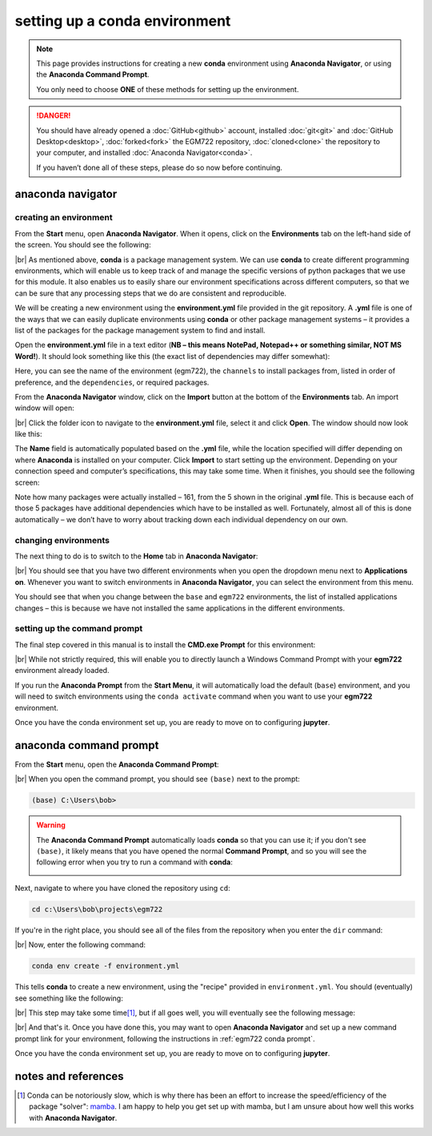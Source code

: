 setting up a conda environment
===============================

.. note::

    This page provides instructions for creating a new **conda** environment using **Anaconda Navigator**, or using the
    **Anaconda Command Prompt**.

    You only need to choose **ONE** of these methods for setting up the environment.

.. danger::

    You should have already opened a :doc:`GitHub<github>` account, installed :doc:`git<git>` and
    :doc:`GitHub Desktop<desktop>`, :doc:`forked<fork>` the EGM722 repository, :doc:`cloned<clone>` the repository to
    your computer, and installed :doc:`Anaconda Navigator<conda>`.

    If you haven’t done all of these steps, please do so now before continuing.

anaconda navigator
---------------------------

creating an environment
.........................

From the **Start** menu, open **Anaconda Navigator**. When it opens, click on the **Environments** tab on the left-hand
side of the screen. You should see the following:

.. image:: ../../../img/egm722/setup/environment/navigator.png
    :width: 720
    :align: center
    :alt: anaconda navigator with the base environment

|br| As mentioned above, **conda** is a package management system. We can use **conda** to create different programming
environments, which will enable us to keep track of and manage the specific versions of python packages that we use for
this module. It also enables us to easily share our environment specifications across different computers, so that we
can be sure that any processing steps that we do are consistent and reproducible.

We will be creating a new environment using the **environment.yml** file provided in the git repository. A **.yml**
file is one of the ways that we can easily duplicate environments using **conda** or other package management
systems – it provides a list of the packages for the package management system to find and install.

Open the **environment.yml** file in a text editor
(**NB – this means NotePad, Notepad++ or something similar, NOT MS Word!**). It should look something like this
(the exact list of dependencies may differ somewhat):

.. image:: ../../../img/egm722/setup/environment/notepad.png
    :width: 720
    :align: center
    :alt: the yml file open in notepad++

Here, you can see the name of the environment (egm722), the ``channels`` to install packages from, listed in order of
preference, and the ``dependencies``, or required packages.

From the **Anaconda Navigator** window, click on the **Import** button at the bottom of the **Environments** tab. An
import window will open:

.. image:: ../../../img/egm722/setup/environment/import.png
    :width: 400
    :align: center
    :alt: the import window

|br| Click the folder icon to navigate to the **environment.yml** file, select it and click **Open**. The window should
now look like this:

.. image:: ../../../img/egm722/setup/environment/import2.png
    :width: 400
    :align: center
    :alt: the import window with the yml file selected

The **Name** field is automatically populated based on the **.yml** file, while the location specified will differ
depending on where **Anaconda** is installed on your computer. Click **Import** to start setting up the environment.
Depending on your connection speed and computer’s specifications, this may take some time. When it finishes, you
should see the following screen:

.. image:: ../../../img/egm722/setup/environment/new_environment.png
    :width: 720
    :align: center
    :alt: anaconda navigator with the egm722 environment

Note how many packages were actually installed – 161, from the 5 shown in the original **.yml** file. This is because
each of those 5 packages have additional dependencies which have to be installed as well. Fortunately, almost all of
this is done automatically – we don’t have to worry about tracking down each individual dependency on our own.

changing environments
.......................

The next thing to do is to switch to the **Home** tab in **Anaconda Navigator**:

.. image:: ../../../img/egm722/setup/environment/new_home.png
    :width: 720
    :align: center
    :alt: anaconda navigator showing the home tab in the new environment

|br| You should see that you have two different environments when you open the dropdown menu next to **Applications on**.
Whenever you want to switch environments in **Anaconda Navigator**, you can select the environment from this menu.

You should see that when you change between the ``base`` and ``egm722`` environments, the list of installed
applications changes – this is because we have not installed the same applications in the different environments.

.. _egm722 conda prompt:

setting up the command prompt
...............................

The final step covered in this manual is to install the **CMD.exe Prompt** for this environment:

.. image:: ../../../img/egm722/setup/environment/cmd_prompt.png
    :width: 720
    :align: center
    :alt: anaconda navigator with the CMD.exe button highlighted

|br| While not strictly required, this will enable you to directly launch a Windows Command Prompt with your **egm722**
environment already loaded.

If you run the **Anaconda Prompt** from the **Start Menu**, it will automatically load the default (``base``)
environment, and you will need to switch environments using the ``conda activate`` command when you want to use your
**egm722** environment.

Once you have the conda environment set up, you are ready to move on to configuring **jupyter**.

anaconda command prompt
---------------------------

From the **Start** menu, open the **Anaconda Command Prompt**:

.. image:: ../../../img/egm722/setup/environment/anaconda_prompt.png
    :width: 400
    :align: center
    :alt: the anaconda command prompt in the start menu

|br| When you open the command prompt, you should see ``(base)`` next to the prompt:

.. code-block:: text

    (base) C:\Users\bob>

.. warning::

    The **Anaconda Command Prompt** automatically loads **conda** so that you can use it; if you don't see ``(base)``,
    it likely means that you have opened the normal **Command Prompt**, and so you will see the following error when
    you try to run a command with **conda**:

    .. image:: ../../../img/egm722/setup/environment/anaconda_prompt.png
        :width: 600
        :align: center
        :alt: an error stating that conda is not recognized as a command

Next, navigate to where you have cloned the repository using ``cd``:

.. code-block:: text

    cd c:\Users\bob\projects\egm722

If you're in the right place, you should see all of the files from the repository when you enter the ``dir`` command:

.. image:: ../../../img/egm722/setup/environment/anaconda_prompt.png
    :width: 720
    :align: center
    :alt: the output of the dir command in the egm722 directory

|br| Now, enter the following command:

.. code-block:: text

    conda env create -f environment.yml

This tells **conda** to create a new environment, using the "recipe" provided in ``environment.yml``. You should
(eventually) see something like the following:

.. image:: ../../../img/egm722/setup/environment/conda_working.png
    :width: 720
    :align: center
    :alt: conda collecting package metadata and attempting to create the new environment

|br| This step may take some time\ [1]_, but if all goes well, you will eventually see the following message:

.. image:: ../../../img/egm722/setup/environment/conda_success.png
    :width: 720
    :align: center
    :alt: the message indicating that conda has successfully installed the new command

|br| And that's it. Once you have done this, you may want to open **Anaconda Navigator** and set up a new command
prompt link for your environment, following the instructions in :ref:`egm722 conda prompt`.

Once you have the conda environment set up, you are ready to move on to configuring **jupyter**.


notes and references
----------------------

.. [1] Conda can be notoriously slow, which is why there has been an effort to increase the speed/efficiency of the
    package "solver": `mamba <https://mamba.readthedocs.io/en/latest/>`__. I am happy to help you get set up with
    mamba, but I am unsure about how well this works with **Anaconda Navigator**.
